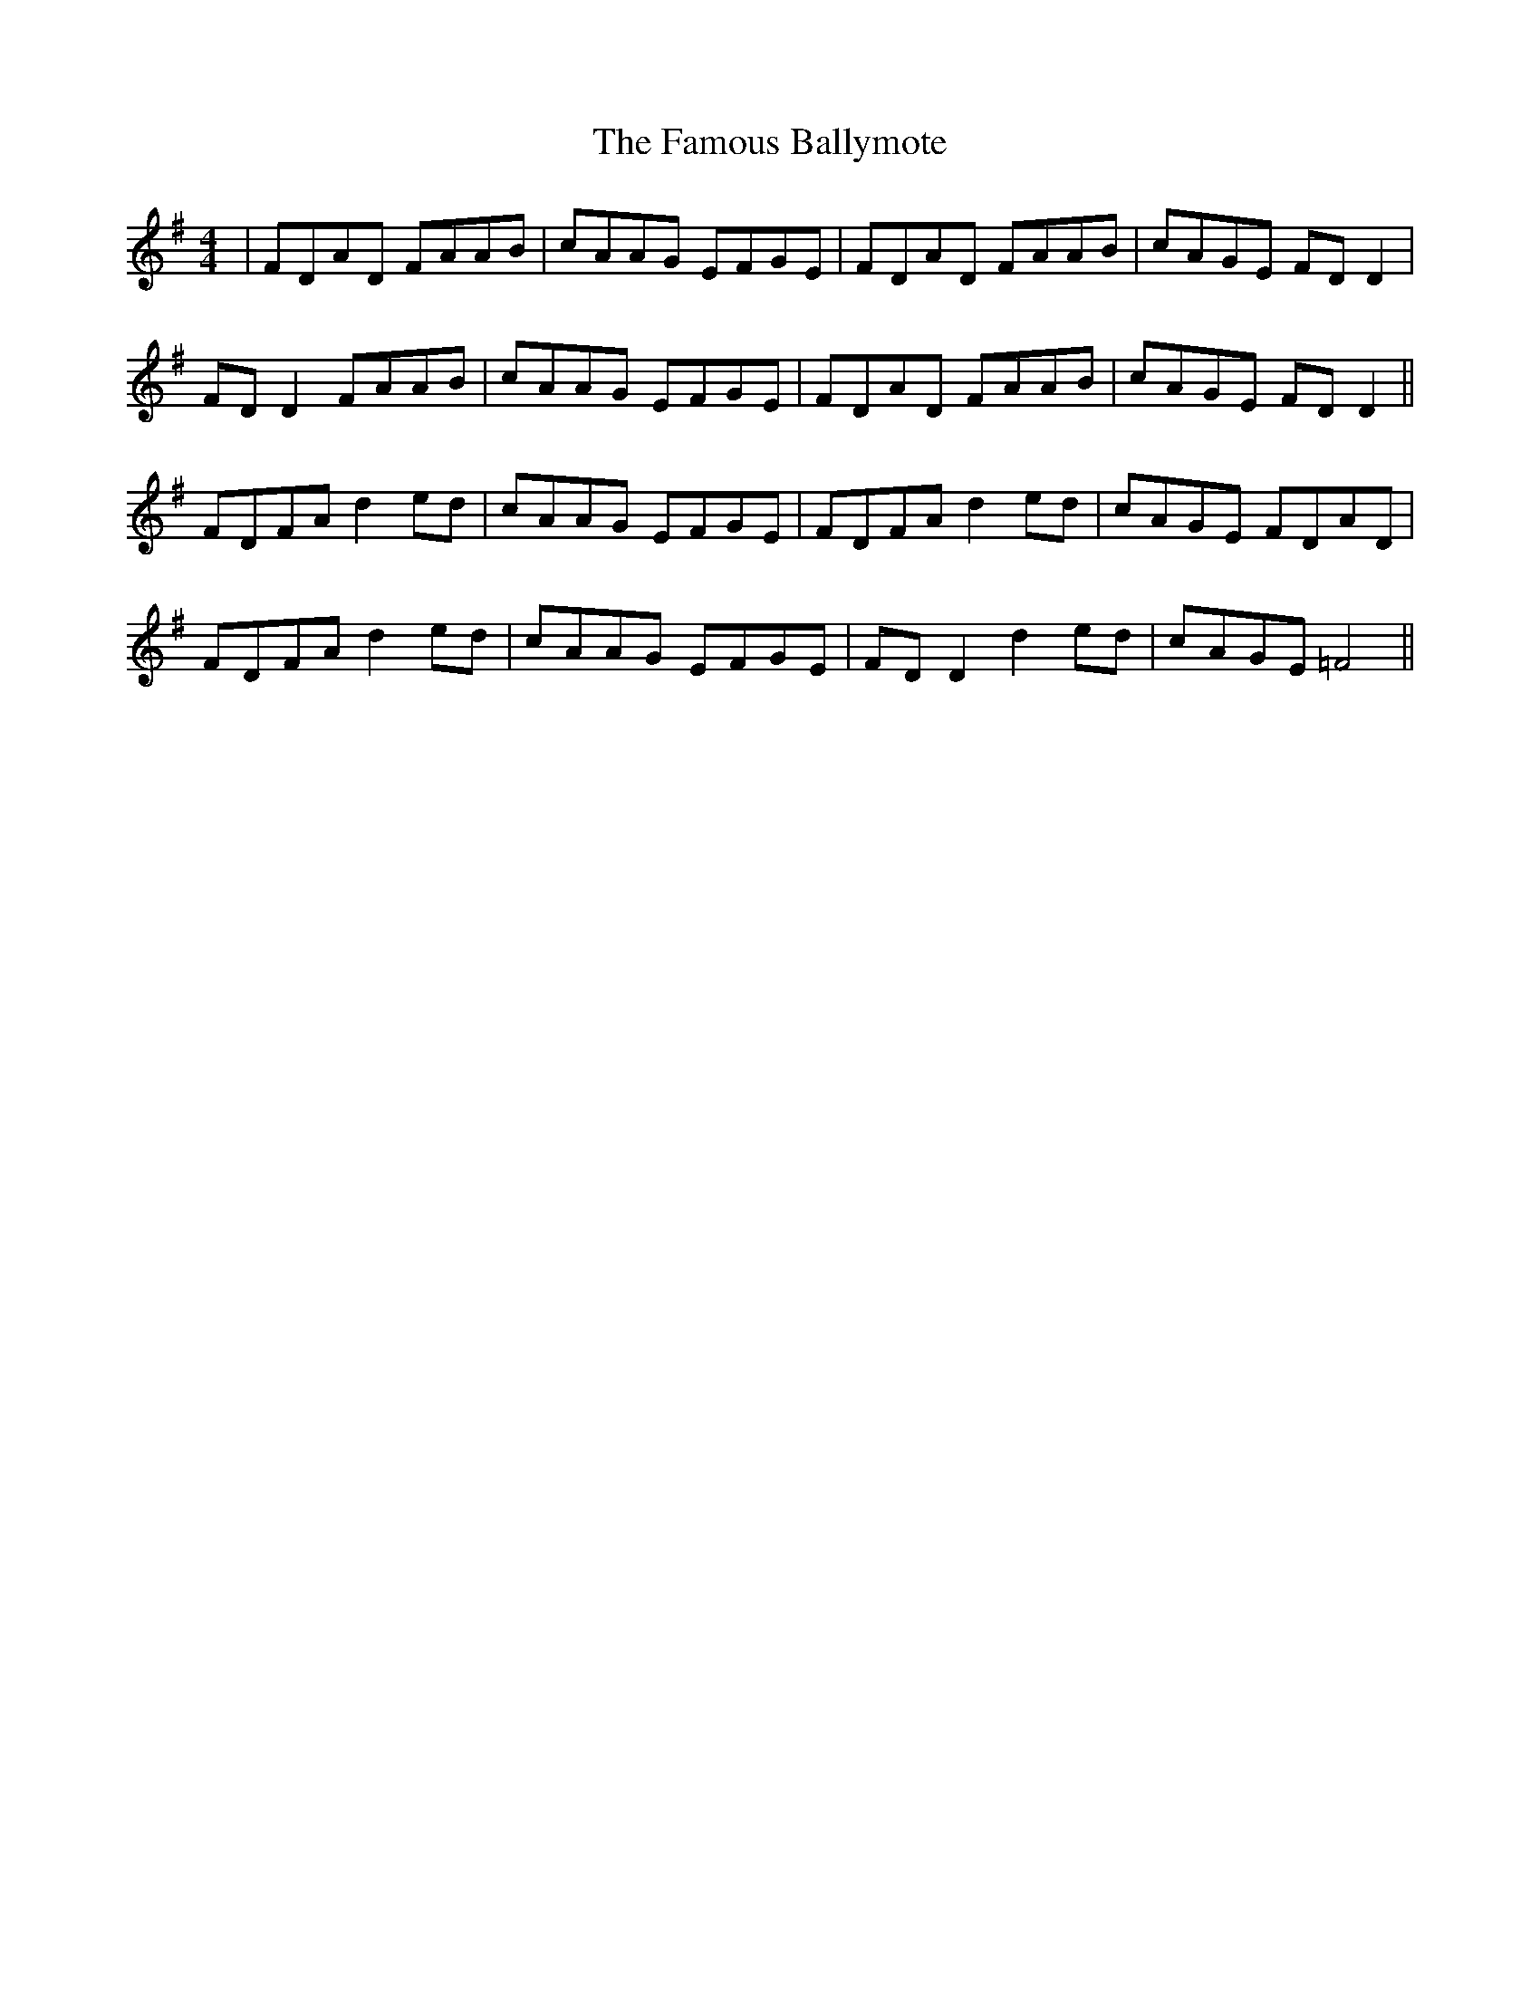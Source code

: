 X: 12370
T: Famous Ballymote, The
R: reel
M: 4/4
K: Dmixolydian
|FDAD FAAB|cAAG EFGE|FDAD FAAB|cAGE FD D2|
FD D2 FAAB|cAAG EFGE|FDAD FAAB|cAGE FD D2||
FDFA d2 ed|cAAG EFGE|FDFA d2 ed|cAGE FDAD|
FDFA d2 ed|cAAG EFGE|FD D2 d2 ed|cAGE =F4||

